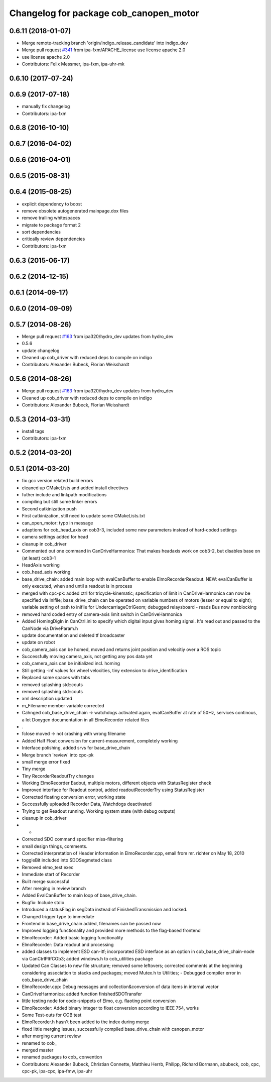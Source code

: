 ^^^^^^^^^^^^^^^^^^^^^^^^^^^^^^^^^^^^^^^
Changelog for package cob_canopen_motor
^^^^^^^^^^^^^^^^^^^^^^^^^^^^^^^^^^^^^^^

0.6.11 (2018-01-07)
-------------------
* Merge remote-tracking branch 'origin/indigo_release_candidate' into indigo_dev
* Merge pull request `#341 <https://github.com/ipa320/cob_driver/issues/341>`_ from ipa-fxm/APACHE_license
  use license apache 2.0
* use license apache 2.0
* Contributors: Felix Messmer, ipa-fxm, ipa-uhr-mk

0.6.10 (2017-07-24)
-------------------

0.6.9 (2017-07-18)
------------------
* manually fix changelog
* Contributors: ipa-fxm

0.6.8 (2016-10-10)
------------------

0.6.7 (2016-04-02)
------------------

0.6.6 (2016-04-01)
------------------

0.6.5 (2015-08-31)
------------------

0.6.4 (2015-08-25)
------------------
* explicit dependency to boost
* remove obsolete autogenerated mainpage.dox files
* remove trailing whitespaces
* migrate to package format 2
* sort dependencies
* critically review dependencies
* Contributors: ipa-fxm

0.6.3 (2015-06-17)
------------------

0.6.2 (2014-12-15)
------------------

0.6.1 (2014-09-17)
------------------

0.6.0 (2014-09-09)
------------------

0.5.7 (2014-08-26)
------------------
* Merge pull request `#163 <https://github.com/ipa320/cob_driver/issues/163>`_ from ipa320/hydro_dev
  updates from hydro_dev
* 0.5.6
* update changelog
* Cleaned up cob_driver with reduced deps to compile on indigo
* Contributors: Alexander Bubeck, Florian Weisshardt

0.5.6 (2014-08-26)
------------------
* Merge pull request `#163 <https://github.com/ipa320/cob_driver/issues/163>`_ from ipa320/hydro_dev
  updates from hydro_dev
* Cleaned up cob_driver with reduced deps to compile on indigo
* Contributors: Alexander Bubeck, Florian Weisshardt

0.5.3 (2014-03-31)
------------------
* install tags
* Contributors: ipa-fxm

0.5.2 (2014-03-20)
------------------

0.5.1 (2014-03-20)
------------------
* fix gcc version related build errors
* cleaned up CMakeLists and added install directives
* futher include and linkpath modifications
* compiling but still some linker errors
* Second catkinization push
* First catkinization, still need to update some CMakeLists.txt
* can_open_motor: typo in message
* adaptions for cob_head_axis on cob3-3, included some new parameters instead of hard-coded settings
* camera settings added for head
* cleanup in cob_driver
* Commented out one command in CanDriveHarmonica: That makes headaxis work on cob3-2, but disables base on (at least) cob3-1
* HeadAxis working
* cob_head_axis working
* base_drive_chain: added main loop with evalCanBuffer to enable ElmoRecorderReadout. NEW: evalCanBuffer is only executed, when and until a readout is in process
* merged with cpc-pk: added ctrl for tricycle-kinematic; specification of limit in CanDriveHarmonica can now be specified via Inifile; base_drive_chain can be operated on variable numbers of motors (lesser or equal to eight); variable setting of path to inifile for UndercarriageCtrlGeom; debugged relaysboard - reads Bus now nonblocking
* removed hard coded entry of camera-axis limit switch in CanDriveHarmonica
* Added HomingDigIn in CanCtrl.ini to specify which digital input gives homing signal. It's read out and passed to the CanNode via DriveParam.h
* update documentation and deleted tf broadcaster
* update on robot
* cob_camera_axis can be homed, moved and returns joint position and velocitiy over a ROS topic
* Successfully moving camera_axis, not getting any pos data yet
* cob_camera_axis can be initialized incl. homing
* Still getting -inf values for wheel velocities, tiny extension to drive_identification
* Replaced some spaces with tabs
* removed splashing std::couts
* removed splashing std::couts
* xml description updated
* m_Filename member variable corrected
* Cahnged cob_base_drive_chain -> watchdogs activated again, evalCanBuffer at rate of 50Hz, services continous, a lot Doxygen documentation in all ElmoRecorder related files
* .
* fclose moved -> not crashing with wrong filename
* Added Half Float conversion for current-measurement, completely working
* Interface polishing, added srvs for base_drive_chain
* Merge branch 'review' into cpc-pk
* small merge error fixed
* Tiny merge
* Tiny RecorderReadoutTry changes
* Working ElmoRecorder Eadout, multiple motors, different objects with StatusRegister check
* Improved interface for Readout control, added readoutRecorderTry using StatusRegister
* Corrected floating conversion error, working state
* Successfully uploaded Recorder Data, Watchdogs deactivated
* Trying to get Readout running. Working system state (with debug outputs)
* cleanup in cob_driver
* -
* Corrected SDO command specifier miss-filtering
* small design things, comments.
* Corrected interpretation of Header information in ElmoRecorder.cpp, email from mr. richter on May 18, 2010
* toggleBit included into SDOSegmeted class
* Removed elmo_test exec
* Immediate start of Recorder
* Built merge successful
* After merging in review branch
* Added EvalCanBuffer to main loop of base_drive_chain.
* Bugfix: Include stdio
* Introduced a statusFlag in segData instead of FinishedTransmission and locked.
* Changed trigger type to immediate
* Frontend in base_drive_chain added, filenames can be passed now
* Improved logging functionality and provided more methods to the flag-based frontend
* ElmoRecorder: Added basic logging functionality
* ElmoRecorder: Data readout and processing
* added classes to implement ESD can-itf; incorporated ESD interface as an option in cob_base_drive_chain-node via CanCtrlPltfCOb3; added windows.h to cob_utilities package
* Updated Can Classes to new file structure; removed some leftovers; corrected comments at the beginning considering association to stacks and packages; moved Mutex.h to Utilities; - Debugged compiler error in cob_base_drive_chain
* ElmoRecorder.cpp: Debug messages and collection&conversion of data items in internal vector
* CanDriveHarmonica: added function finishedSDOTransfer
* little testing node for code-snippets of Elmo, e.g. flaoting point conversion
* ElmoRecorder: Added binary integer to float conversion according to IEEE 754, works
* Some Test-outs for COB test
* ElmoRecorder.h hasn't been added to the index during merge
* fixed little merging issues, successfully compiled base_drive_chain with canopen_motor
* after merging current review
* renamed to cob_
* merged master
* renamed packages to cob_ convention
* Contributors: Alexander Bubeck, Christian Connette, Matthieu Herrb, Philipp, Richard Bormann, abubeck, cob, cpc, cpc-pk, ipa-cpc, ipa-fmw, ipa-uhr
